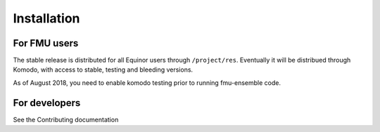 .. highlight:: shell

============
Installation
============


For FMU users
--------------

The stable release is distributed for all Equinor users through
``/project/res``. Eventually it will be distribued through Komodo,
with access to stable, testing and bleeding versions.

As of August 2018, you need to enable komodo testing prior to running
fmu-ensemble code.

For developers
--------------

See the Contributing documentation
